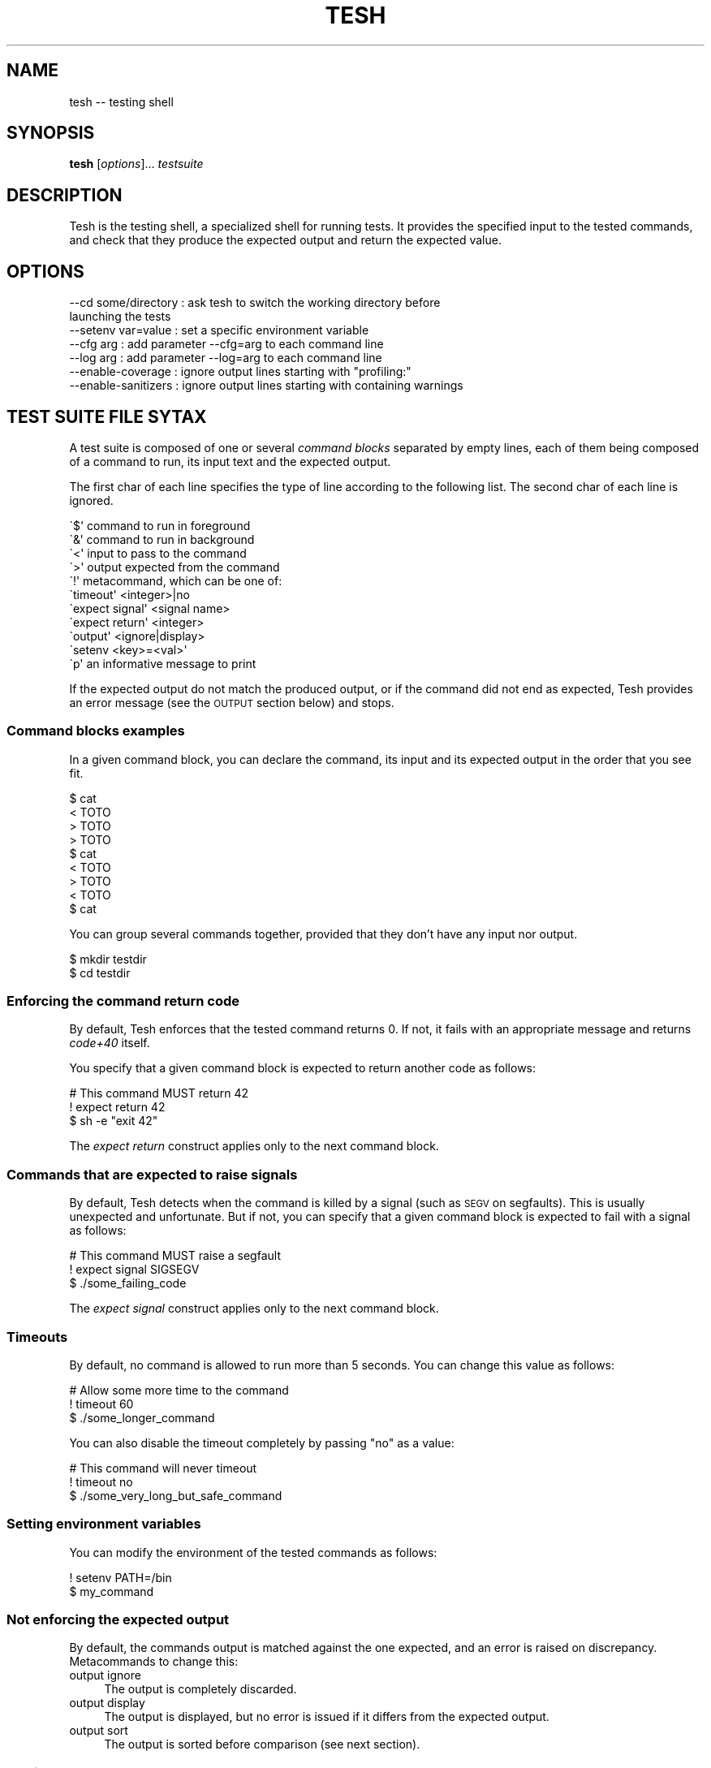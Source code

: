 .\" Automatically generated by Pod::Man 2.27 (Pod::Simple 3.28)
.\"
.\" Standard preamble:
.\" ========================================================================
.de Sp \" Vertical space (when we can't use .PP)
.if t .sp .5v
.if n .sp
..
.de Vb \" Begin verbatim text
.ft CW
.nf
.ne \\$1
..
.de Ve \" End verbatim text
.ft R
.fi
..
.\" Set up some character translations and predefined strings.  \*(-- will
.\" give an unbreakable dash, \*(PI will give pi, \*(L" will give a left
.\" double quote, and \*(R" will give a right double quote.  \*(C+ will
.\" give a nicer C++.  Capital omega is used to do unbreakable dashes and
.\" therefore won't be available.  \*(C` and \*(C' expand to `' in nroff,
.\" nothing in troff, for use with C<>.
.tr \(*W-
.ds C+ C\v'-.1v'\h'-1p'\s-2+\h'-1p'+\s0\v'.1v'\h'-1p'
.ie n \{\
.    ds -- \(*W-
.    ds PI pi
.    if (\n(.H=4u)&(1m=24u) .ds -- \(*W\h'-12u'\(*W\h'-12u'-\" diablo 10 pitch
.    if (\n(.H=4u)&(1m=20u) .ds -- \(*W\h'-12u'\(*W\h'-8u'-\"  diablo 12 pitch
.    ds L" ""
.    ds R" ""
.    ds C` ""
.    ds C' ""
'br\}
.el\{\
.    ds -- \|\(em\|
.    ds PI \(*p
.    ds L" ``
.    ds R" ''
.    ds C`
.    ds C'
'br\}
.\"
.\" Escape single quotes in literal strings from groff's Unicode transform.
.ie \n(.g .ds Aq \(aq
.el       .ds Aq '
.\"
.\" If the F register is turned on, we'll generate index entries on stderr for
.\" titles (.TH), headers (.SH), subsections (.SS), items (.Ip), and index
.\" entries marked with X<> in POD.  Of course, you'll have to process the
.\" output yourself in some meaningful fashion.
.\"
.\" Avoid warning from groff about undefined register 'F'.
.de IX
..
.nr rF 0
.if \n(.g .if rF .nr rF 1
.if (\n(rF:(\n(.g==0)) \{
.    if \nF \{
.        de IX
.        tm Index:\\$1\t\\n%\t"\\$2"
..
.        if !\nF==2 \{
.            nr % 0
.            nr F 2
.        \}
.    \}
.\}
.rr rF
.\"
.\" Accent mark definitions (@(#)ms.acc 1.5 88/02/08 SMI; from UCB 4.2).
.\" Fear.  Run.  Save yourself.  No user-serviceable parts.
.    \" fudge factors for nroff and troff
.if n \{\
.    ds #H 0
.    ds #V .8m
.    ds #F .3m
.    ds #[ \f1
.    ds #] \fP
.\}
.if t \{\
.    ds #H ((1u-(\\\\n(.fu%2u))*.13m)
.    ds #V .6m
.    ds #F 0
.    ds #[ \&
.    ds #] \&
.\}
.    \" simple accents for nroff and troff
.if n \{\
.    ds ' \&
.    ds ` \&
.    ds ^ \&
.    ds , \&
.    ds ~ ~
.    ds /
.\}
.if t \{\
.    ds ' \\k:\h'-(\\n(.wu*8/10-\*(#H)'\'\h"|\\n:u"
.    ds ` \\k:\h'-(\\n(.wu*8/10-\*(#H)'\`\h'|\\n:u'
.    ds ^ \\k:\h'-(\\n(.wu*10/11-\*(#H)'^\h'|\\n:u'
.    ds , \\k:\h'-(\\n(.wu*8/10)',\h'|\\n:u'
.    ds ~ \\k:\h'-(\\n(.wu-\*(#H-.1m)'~\h'|\\n:u'
.    ds / \\k:\h'-(\\n(.wu*8/10-\*(#H)'\z\(sl\h'|\\n:u'
.\}
.    \" troff and (daisy-wheel) nroff accents
.ds : \\k:\h'-(\\n(.wu*8/10-\*(#H+.1m+\*(#F)'\v'-\*(#V'\z.\h'.2m+\*(#F'.\h'|\\n:u'\v'\*(#V'
.ds 8 \h'\*(#H'\(*b\h'-\*(#H'
.ds o \\k:\h'-(\\n(.wu+\w'\(de'u-\*(#H)/2u'\v'-.3n'\*(#[\z\(de\v'.3n'\h'|\\n:u'\*(#]
.ds d- \h'\*(#H'\(pd\h'-\w'~'u'\v'-.25m'\f2\(hy\fP\v'.25m'\h'-\*(#H'
.ds D- D\\k:\h'-\w'D'u'\v'-.11m'\z\(hy\v'.11m'\h'|\\n:u'
.ds th \*(#[\v'.3m'\s+1I\s-1\v'-.3m'\h'-(\w'I'u*2/3)'\s-1o\s+1\*(#]
.ds Th \*(#[\s+2I\s-2\h'-\w'I'u*3/5'\v'-.3m'o\v'.3m'\*(#]
.ds ae a\h'-(\w'a'u*4/10)'e
.ds Ae A\h'-(\w'A'u*4/10)'E
.    \" corrections for vroff
.if v .ds ~ \\k:\h'-(\\n(.wu*9/10-\*(#H)'\s-2\u~\d\s+2\h'|\\n:u'
.if v .ds ^ \\k:\h'-(\\n(.wu*10/11-\*(#H)'\v'-.4m'^\v'.4m'\h'|\\n:u'
.    \" for low resolution devices (crt and lpr)
.if \n(.H>23 .if \n(.V>19 \
\{\
.    ds : e
.    ds 8 ss
.    ds o a
.    ds d- d\h'-1'\(ga
.    ds D- D\h'-1'\(hy
.    ds th \o'bp'
.    ds Th \o'LP'
.    ds ae ae
.    ds Ae AE
.\}
.rm #[ #] #H #V #F C
.\" ========================================================================
.\"
.IX Title "TESH 1"
.TH TESH 1 "2016-07-12" "perl v5.18.2" "User Contributed Perl Documentation"
.\" For nroff, turn off justification.  Always turn off hyphenation; it makes
.\" way too many mistakes in technical documents.
.if n .ad l
.nh
.SH "NAME"
tesh \-\- testing shell
.SH "SYNOPSIS"
.IX Header "SYNOPSIS"
\&\fBtesh\fR [\fIoptions\fR]... \fItestsuite\fR
.SH "DESCRIPTION"
.IX Header "DESCRIPTION"
Tesh is the testing shell, a specialized shell for running tests. It
provides the specified input to the tested commands, and check that
they produce the expected output and return the expected value.
.SH "OPTIONS"
.IX Header "OPTIONS"
.Vb 7
\&  \-\-cd some/directory : ask tesh to switch the working directory before
\&                        launching the tests
\&  \-\-setenv var=value  : set a specific environment variable
\&  \-\-cfg arg           : add parameter \-\-cfg=arg to each command line
\&  \-\-log arg           : add parameter \-\-log=arg to each command line
\&  \-\-enable\-coverage   : ignore output lines starting with "profiling:"
\&  \-\-enable\-sanitizers : ignore output lines starting with containing warnings
.Ve
.SH "TEST SUITE FILE SYTAX"
.IX Header "TEST SUITE FILE SYTAX"
A test suite is composed of one or several \fIcommand blocks\fR separated
by empty lines, each of them being composed of a command to run, its
input text and the expected output.
.PP
The first char of each line specifies the type of line according to
the following list. The second char of each line is ignored.
.PP
.Vb 2
\& \`$\*(Aq command to run in foreground
\& \`&\*(Aq command to run in background
\&
\& \`<\*(Aq input to pass to the command
\& \`>\*(Aq output expected from the command
\&
\& \`!\*(Aq metacommand, which can be one of:
\&     \`timeout\*(Aq <integer>|no
\&     \`expect signal\*(Aq <signal name>
\&     \`expect return\*(Aq <integer>
\&     \`output\*(Aq <ignore|display>
\&     \`setenv <key>=<val>\*(Aq
\&
\& \`p\*(Aq an informative message to print
.Ve
.PP
If the expected output do not match the produced output, or if the
command did not end as expected, Tesh provides an error message (see
the \s-1OUTPUT\s0 section below) and stops.
.SS "Command blocks examples"
.IX Subsection "Command blocks examples"
In a given command block, you can declare the command, its input and
its expected output in the order that you see fit.
.PP
.Vb 3
\&    $ cat
\&    < TOTO
\&    > TOTO
\&
\&    > TOTO
\&    $ cat
\&    < TOTO
\&
\&    > TOTO
\&    < TOTO
\&    $ cat
.Ve
.PP
You can group several commands together, provided that they don't have
any input nor output.
.PP
.Vb 2
\&    $ mkdir testdir
\&    $ cd testdir
.Ve
.SS "Enforcing the command return code"
.IX Subsection "Enforcing the command return code"
By default, Tesh enforces that the tested command returns 0. If not,
it fails with an appropriate message and returns \fIcode+40\fR itself.
.PP
You specify that a given command block is expected to return another
code as follows:
.PP
.Vb 3
\&    # This command MUST return 42
\&    ! expect return 42
\&    $ sh \-e "exit 42"
.Ve
.PP
The \fIexpect return\fR construct applies only to the next command block.
.SS "Commands that are expected to raise signals"
.IX Subsection "Commands that are expected to raise signals"
By default, Tesh detects when the command is killed by a signal (such
as \s-1SEGV\s0 on segfaults). This is usually unexpected and unfortunate. But
if not, you can specify that a given command block is expected to fail
with a signal as follows:
.PP
.Vb 3
\&    # This command MUST raise a segfault
\&    ! expect signal SIGSEGV
\&    $ ./some_failing_code
.Ve
.PP
The \fIexpect signal\fR construct applies only to the next command block.
.SS "Timeouts"
.IX Subsection "Timeouts"
By default, no command is allowed to run more than 5 seconds. You can
change this value as follows:
.PP
.Vb 3
\&    # Allow some more time to the command
\&    ! timeout 60
\&    $ ./some_longer_command
.Ve
.PP
You can also disable the timeout completely by passing \*(L"no\*(R" as a value:
.PP
.Vb 3
\&    # This command will never timeout
\&    ! timeout no
\&    $ ./some_very_long_but_safe_command
.Ve
.SS "Setting environment variables"
.IX Subsection "Setting environment variables"
You can modify the environment of the tested commands as follows:
.PP
.Vb 2
\&    ! setenv PATH=/bin
\&    $ my_command
.Ve
.SS "Not enforcing the expected output"
.IX Subsection "Not enforcing the expected output"
By default, the commands output is matched against the one expected,
and an error is raised on discrepancy. Metacommands to change this:
.IP "output ignore" 4
.IX Item "output ignore"
The output is completely discarded.
.IP "output display" 4
.IX Item "output display"
The output is displayed, but no error is issued if it differs from the
expected output.
.IP "output sort" 4
.IX Item "output sort"
The output is sorted before comparison (see next section).
.SS "Sorting output"
.IX Subsection "Sorting output"
If the order of the command output changes between runs, you want to
sort it before enforcing that it is exactly what you expect. In
SimGrid for example, this happens when parallel execution is
activated: User processes are run in parallel at each timestamp, and
the output is not reproducible anymore. Until you sort the lines.
.PP
You can sort the command output as follows:
.PP
.Vb 2
\&    ! output sort
\&    $ ./some_multithreaded_command
.Ve
.PP
Sorting lines this ways often makes the tesh output very intricate,
complicating the error analysis: the process logical order is defeated
by the lexicographical sort.
.PP
The solution is to prefix each line of your output with temporal
information so that lines can be grouped by timestamps. The
lexicographical sort then only applies to lines that occurred at the
same timestamp. Here is a SimGrid example:
.PP
.Vb 3
\&    # Sort only lines depending on the first 19 chars
\&    ! output sort 19
\&    $ ./some_simgrid_simulator \-\-log=root.fmt:[%10.6r]%e(%i:%P@%h)%e%m%n
.Ve
.PP
This approach may seem surprizing at the first glance but it does its job:
.IP "Every timestamps remain separated, as it should;" 4
.IX Item "Every timestamps remain separated, as it should;"
.PD 0
.IP "In each timestamp, the output order of processes become reproducible: that's the lexicographical order of their name;" 4
.IX Item "In each timestamp, the output order of processes become reproducible: that's the lexicographical order of their name;"
.IP "For each process, the order of its execution is preserved: its messages within a given timestamp are not reordered." 4
.IX Item "For each process, the order of its execution is preserved: its messages within a given timestamp are not reordered."
.PD
.PP
That way, tesh can do its job (no false positive, no false negative)
despite the unpredictable order of executions of processes within a
timestamp, and reported errors remain easy to analyze (execution of a
given process preserved).
.PP
This example is very SimGrid oriented, but the feature could even be
usable by others, who knows?
.SH "BUILTIN COMMANDS"
.IX Header "BUILTIN COMMANDS"
.SS "mkfile: creating a file"
.IX Subsection "mkfile: creating a file"
This command creates a file of the name provided as argument, and adds
the content it gets as input.
.PP
.Vb 3
\&  $ mkfile myFile
\&  > some content
\&  > to the file
.Ve
.PP
It is not possible to use the cat command, as one would expect,
because stream redirections are currently not implemented in Tesh.
.SH "BUGS, LIMITATIONS AND POSSIBLE IMPROVEMENTS"
.IX Header "BUGS, LIMITATIONS AND POSSIBLE IMPROVEMENTS"
The main limitation is the lack of stream redirections in the commands
(\*(L">\*(R", \*(L"<\*(R" and \*(L"|\*(R" shell constructs and friends). The \fBmkfile\fR builtin
command makes this situation bearable.
.PP
It would be nice if we could replace the tesh file completely with
command line flags when the output is not to be verified.
